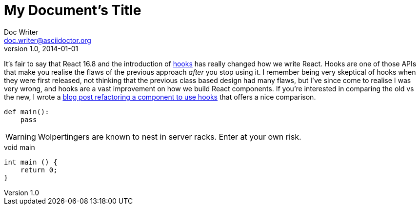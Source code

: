 
= My Document's Title
Doc Writer <doc.writer@asciidoctor.org>
v1.0, 2014-01-01
:source-highlighter: highlightjs
:layout: post
:title: 'Avoiding recursive useEffect hooks in React'
:intro: A short post today about an easy tactic to avoid your useEffect calls becoming recursive when setting state.
:asdf: made up attr

It’s fair to say that React 16.8 and the introduction of
https://reactjs.org/docs/hooks-intro.html[hooks] has really changed how
we write React. Hooks are one of those APIs that make you realise the
flaws of the previous approach _after_ you stop using it. I remember
being very skeptical of hooks when they were first released, not
thinking that the previous class based design had many flaws, but I’ve
since come to realise I was very wrong, and hooks are a vast improvement
on how we build React components. If you’re interested in comparing the
old vs the new, I wrote a link:/refactoring-to-react-hooks/[blog post
refactoring a component to use hooks] that offers a nice comparison.

[source,python]
----
def main():
    pass
----

WARNING: Wolpertingers are known to nest in server racks.   
Enter at your own risk.

.void main
[source,cpp]
----
int main () {
    return 0;
}
----
